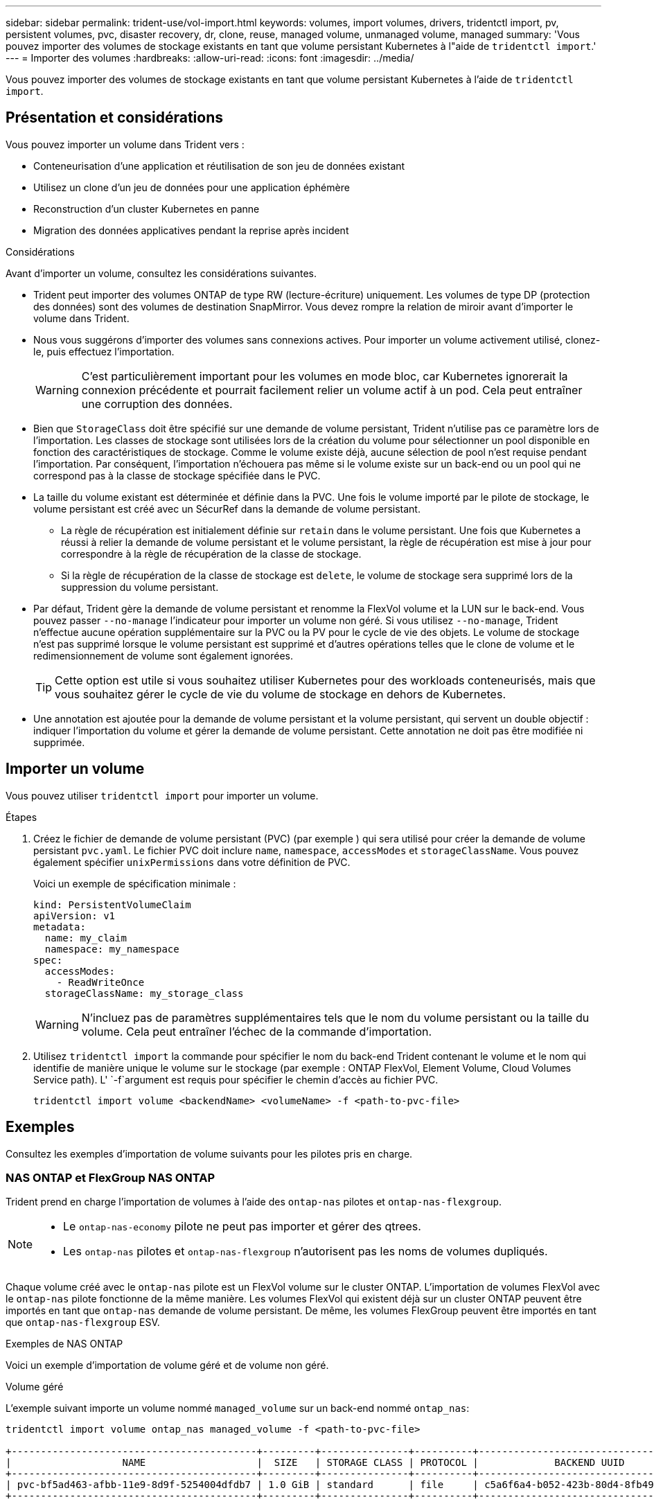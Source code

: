 ---
sidebar: sidebar 
permalink: trident-use/vol-import.html 
keywords: volumes, import volumes, drivers, tridentctl import, pv, persistent volumes, pvc, disaster recovery, dr, clone, reuse, managed volume, unmanaged volume, managed 
summary: 'Vous pouvez importer des volumes de stockage existants en tant que volume persistant Kubernetes à l"aide de `tridentctl import`.' 
---
= Importer des volumes
:hardbreaks:
:allow-uri-read: 
:icons: font
:imagesdir: ../media/


[role="lead"]
Vous pouvez importer des volumes de stockage existants en tant que volume persistant Kubernetes à l'aide de `tridentctl import`.



== Présentation et considérations

Vous pouvez importer un volume dans Trident vers :

* Conteneurisation d'une application et réutilisation de son jeu de données existant
* Utilisez un clone d'un jeu de données pour une application éphémère
* Reconstruction d'un cluster Kubernetes en panne
* Migration des données applicatives pendant la reprise après incident


.Considérations
Avant d'importer un volume, consultez les considérations suivantes.

* Trident peut importer des volumes ONTAP de type RW (lecture-écriture) uniquement. Les volumes de type DP (protection des données) sont des volumes de destination SnapMirror. Vous devez rompre la relation de miroir avant d'importer le volume dans Trident.
* Nous vous suggérons d'importer des volumes sans connexions actives. Pour importer un volume activement utilisé, clonez-le, puis effectuez l'importation.
+

WARNING: C'est particulièrement important pour les volumes en mode bloc, car Kubernetes ignorerait la connexion précédente et pourrait facilement relier un volume actif à un pod. Cela peut entraîner une corruption des données.

* Bien que `StorageClass` doit être spécifié sur une demande de volume persistant, Trident n'utilise pas ce paramètre lors de l'importation. Les classes de stockage sont utilisées lors de la création du volume pour sélectionner un pool disponible en fonction des caractéristiques de stockage. Comme le volume existe déjà, aucune sélection de pool n'est requise pendant l'importation. Par conséquent, l'importation n'échouera pas même si le volume existe sur un back-end ou un pool qui ne correspond pas à la classe de stockage spécifiée dans le PVC.
* La taille du volume existant est déterminée et définie dans la PVC. Une fois le volume importé par le pilote de stockage, le volume persistant est créé avec un SécurRef dans la demande de volume persistant.
+
** La règle de récupération est initialement définie sur `retain` dans le volume persistant. Une fois que Kubernetes a réussi à relier la demande de volume persistant et le volume persistant, la règle de récupération est mise à jour pour correspondre à la règle de récupération de la classe de stockage.
** Si la règle de récupération de la classe de stockage est `delete`, le volume de stockage sera supprimé lors de la suppression du volume persistant.


* Par défaut, Trident gère la demande de volume persistant et renomme la FlexVol volume et la LUN sur le back-end. Vous pouvez passer `--no-manage` l'indicateur pour importer un volume non géré. Si vous utilisez `--no-manage`, Trident n'effectue aucune opération supplémentaire sur la PVC ou la PV pour le cycle de vie des objets. Le volume de stockage n'est pas supprimé lorsque le volume persistant est supprimé et d'autres opérations telles que le clone de volume et le redimensionnement de volume sont également ignorées.
+

TIP: Cette option est utile si vous souhaitez utiliser Kubernetes pour des workloads conteneurisés, mais que vous souhaitez gérer le cycle de vie du volume de stockage en dehors de Kubernetes.

* Une annotation est ajoutée pour la demande de volume persistant et la volume persistant, qui servent un double objectif : indiquer l'importation du volume et gérer la demande de volume persistant. Cette annotation ne doit pas être modifiée ni supprimée.




== Importer un volume

Vous pouvez utiliser `tridentctl import` pour importer un volume.

.Étapes
. Créez le fichier de demande de volume persistant (PVC) (par exemple ) qui sera utilisé pour créer la demande de volume persistant `pvc.yaml`. Le fichier PVC doit inclure `name`, `namespace`, `accessModes` et `storageClassName`. Vous pouvez également spécifier `unixPermissions` dans votre définition de PVC.
+
Voici un exemple de spécification minimale :

+
[source, yaml]
----
kind: PersistentVolumeClaim
apiVersion: v1
metadata:
  name: my_claim
  namespace: my_namespace
spec:
  accessModes:
    - ReadWriteOnce
  storageClassName: my_storage_class
----
+

WARNING: N'incluez pas de paramètres supplémentaires tels que le nom du volume persistant ou la taille du volume. Cela peut entraîner l'échec de la commande d'importation.

. Utilisez `tridentctl import` la commande pour spécifier le nom du back-end Trident contenant le volume et le nom qui identifie de manière unique le volume sur le stockage (par exemple : ONTAP FlexVol, Element Volume, Cloud Volumes Service path). L' `-f`argument est requis pour spécifier le chemin d'accès au fichier PVC.
+
[listing]
----
tridentctl import volume <backendName> <volumeName> -f <path-to-pvc-file>
----




== Exemples

Consultez les exemples d'importation de volume suivants pour les pilotes pris en charge.



=== NAS ONTAP et FlexGroup NAS ONTAP

Trident prend en charge l'importation de volumes à l'aide des `ontap-nas` pilotes et `ontap-nas-flexgroup`.

[NOTE]
====
* Le `ontap-nas-economy` pilote ne peut pas importer et gérer des qtrees.
* Les `ontap-nas` pilotes et `ontap-nas-flexgroup` n'autorisent pas les noms de volumes dupliqués.


====
Chaque volume créé avec le `ontap-nas` pilote est un FlexVol volume sur le cluster ONTAP. L'importation de volumes FlexVol avec le `ontap-nas` pilote fonctionne de la même manière. Les volumes FlexVol qui existent déjà sur un cluster ONTAP peuvent être importés en tant que `ontap-nas` demande de volume persistant. De même, les volumes FlexGroup peuvent être importés en tant que `ontap-nas-flexgroup` ESV.

.Exemples de NAS ONTAP
Voici un exemple d'importation de volume géré et de volume non géré.

[role="tabbed-block"]
====
.Volume géré
--
L'exemple suivant importe un volume nommé `managed_volume` sur un back-end nommé `ontap_nas`:

[listing]
----
tridentctl import volume ontap_nas managed_volume -f <path-to-pvc-file>

+------------------------------------------+---------+---------------+----------+--------------------------------------+--------+---------+
|                   NAME                   |  SIZE   | STORAGE CLASS | PROTOCOL |             BACKEND UUID             | STATE  | MANAGED |
+------------------------------------------+---------+---------------+----------+--------------------------------------+--------+---------+
| pvc-bf5ad463-afbb-11e9-8d9f-5254004dfdb7 | 1.0 GiB | standard      | file     | c5a6f6a4-b052-423b-80d4-8fb491a14a22 | online | true    |
+------------------------------------------+---------+---------------+----------+--------------------------------------+--------+---------+
----
--
.Volume non géré
--
Lors de l'utilisation de l' `--no-manage`argument, Trident ne renomme pas le volume.

L'exemple suivant importe `unmanaged_volume` sur le `ontap_nas` back-end :

[listing]
----
tridentctl import volume nas_blog unmanaged_volume -f <path-to-pvc-file> --no-manage

+------------------------------------------+---------+---------------+----------+--------------------------------------+--------+---------+
|                   NAME                   |  SIZE   | STORAGE CLASS | PROTOCOL |             BACKEND UUID             | STATE  | MANAGED |
+------------------------------------------+---------+---------------+----------+--------------------------------------+--------+---------+
| pvc-df07d542-afbc-11e9-8d9f-5254004dfdb7 | 1.0 GiB | standard      | file     | c5a6f6a4-b052-423b-80d4-8fb491a14a22 | online | false   |
+------------------------------------------+---------+---------------+----------+--------------------------------------+--------+---------+
----
--
====


=== SAN ONTAP

Trident prend en charge l'importation de volumes à l'aide des `ontap-san` pilotes et `ontap-san-economy`.

Trident peut importer des volumes FlexVol SAN ONTAP contenant une seule LUN. Cela est cohérent avec le `ontap-san` pilote, qui crée une FlexVol volume pour chaque demande de volume persistant et une LUN au sein de la FlexVol volume. Trident importe le FlexVol volume et l'associe à la définition du PVC.

.Exemples de SAN ONTAP
Voici un exemple d'importation de volume géré et de volume non géré.

[role="tabbed-block"]
====
.Volume géré
--
Pour les volumes gérés, Trident renomme le FlexVol volume au `pvc-<uuid>` format et le LUN dans le FlexVol volume à `lun0`.

L'exemple suivant importe le `ontap-san-managed` FlexVol volume présent sur le `ontap_san_default` back-end :

[listing]
----
tridentctl import volume ontapsan_san_default ontap-san-managed -f pvc-basic-import.yaml -n trident -d

+------------------------------------------+--------+---------------+----------+--------------------------------------+--------+---------+
|                   NAME                   |  SIZE  | STORAGE CLASS | PROTOCOL |             BACKEND UUID             | STATE  | MANAGED |
+------------------------------------------+--------+---------------+----------+--------------------------------------+--------+---------+
| pvc-d6ee4f54-4e40-4454-92fd-d00fc228d74a | 20 MiB | basic         | block    | cd394786-ddd5-4470-adc3-10c5ce4ca757 | online | true    |
+------------------------------------------+--------+---------------+----------+--------------------------------------+--------+---------+
----
--
.Volume non géré
--
L'exemple suivant importe `unmanaged_example_volume` sur le `ontap_san` back-end :

[listing]
----
tridentctl import volume -n trident san_blog unmanaged_example_volume -f pvc-import.yaml --no-manage
+------------------------------------------+---------+---------------+----------+--------------------------------------+--------+---------+
|                   NAME                   |  SIZE   | STORAGE CLASS | PROTOCOL |             BACKEND UUID             | STATE  | MANAGED |
+------------------------------------------+---------+---------------+----------+--------------------------------------+--------+---------+
| pvc-1fc999c9-ce8c-459c-82e4-ed4380a4b228 | 1.0 GiB | san-blog      | block    | e3275890-7d80-4af6-90cc-c7a0759f555a | online | false   |
+------------------------------------------+---------+---------------+----------+--------------------------------------+--------+---------+
----
[WARNING]
====
Si des LUN sont mappées à des igroups qui partagent un IQN avec un IQN de nœud Kubernetes, comme illustré dans l'exemple suivant, vous recevrez l'erreur : `LUN already mapped to initiator(s) in this group`. Vous devez supprimer l'initiateur ou annuler le mappage de la LUN pour importer le volume.

image:./san-import-igroup.png["Image de LUN mappées sur iqn et iqn du cluster."]

====
--
====


=== Elément

Trident prend en charge le logiciel NetApp Element et l'importation de volumes NetApp HCI à l'aide du `solidfire-san` pilote.


NOTE: Le pilote d'élément prend en charge les noms de volume dupliqués. Cependant, Trident renvoie une erreur s'il existe des noms de volumes dupliqués. Pour contourner ce problème, clonez le volume, indiquez un nom de volume unique et importez le volume cloné.

.Exemple d'élément
L'exemple suivant importe un `element-managed` volume sur le back-end `element_default`.

[listing]
----
tridentctl import volume element_default element-managed -f pvc-basic-import.yaml -n trident -d

+------------------------------------------+--------+---------------+----------+--------------------------------------+--------+---------+
|                   NAME                   |  SIZE  | STORAGE CLASS | PROTOCOL |             BACKEND UUID             | STATE  | MANAGED |
+------------------------------------------+--------+---------------+----------+--------------------------------------+--------+---------+
| pvc-970ce1ca-2096-4ecd-8545-ac7edc24a8fe | 10 GiB | basic-element | block    | d3ba047a-ea0b-43f9-9c42-e38e58301c49 | online | true    |
+------------------------------------------+--------+---------------+----------+--------------------------------------+--------+---------+
----


=== Google Cloud Platform

Trident prend en charge l'importation de volumes à l'aide du `gcp-cvs` pilote.


NOTE: Pour importer un volume soutenu par NetApp Cloud Volumes Service dans Google Cloud Platform, identifiez le volume par son chemin d'accès au volume. Le chemin du volume est la partie du chemin d'exportation du volume après `:/` . Par exemple, si le chemin d'exportation est `10.0.0.1:/adroit-jolly-swift`, le chemin du volume est `adroit-jolly-swift`.

.Exemple de Google Cloud Platform
L'exemple suivant importe un `gcp-cvs` volume sur le back-end `gcpcvs_YEppr` avec le chemin du volume de `adroit-jolly-swift`.

[listing]
----
tridentctl import volume gcpcvs_YEppr adroit-jolly-swift -f <path-to-pvc-file> -n trident

+------------------------------------------+--------+---------------+----------+--------------------------------------+--------+---------+
|                   NAME                   |  SIZE  | STORAGE CLASS | PROTOCOL |             BACKEND UUID             | STATE  | MANAGED |
+------------------------------------------+--------+---------------+----------+--------------------------------------+--------+---------+
| pvc-a46ccab7-44aa-4433-94b1-e47fc8c0fa55 | 93 GiB | gcp-storage   | file     | e1a6e65b-299e-4568-ad05-4f0a105c888f | online | true    |
+------------------------------------------+--------+---------------+----------+--------------------------------------+--------+---------+
----


=== Azure NetApp Files

Trident prend en charge l'importation de volumes à l'aide du `azure-netapp-files` pilote.


NOTE: Pour importer un volume Azure NetApp Files, identifiez-le par son chemin d'accès au volume. Le chemin du volume est la partie du chemin d'exportation du volume après `:/` . Par exemple, si le chemin de montage est `10.0.0.2:/importvol1`, le chemin du volume est `importvol1`.

.Exemple Azure NetApp Files
L'exemple suivant importe un `azure-netapp-files` volume sur le back-end `azurenetappfiles_40517` avec le chemin du volume `importvol1` .

[listing]
----
tridentctl import volume azurenetappfiles_40517 importvol1 -f <path-to-pvc-file> -n trident

+------------------------------------------+---------+---------------+----------+--------------------------------------+--------+---------+
|                   NAME                   |  SIZE   | STORAGE CLASS | PROTOCOL |             BACKEND UUID             | STATE  | MANAGED |
+------------------------------------------+---------+---------------+----------+--------------------------------------+--------+---------+
| pvc-0ee95d60-fd5c-448d-b505-b72901b3a4ab | 100 GiB | anf-storage   | file     | 1c01274f-d94b-44a3-98a3-04c953c9a51e | online | true    |
+------------------------------------------+---------+---------------+----------+--------------------------------------+--------+---------+
----


=== Google Cloud NetApp volumes

Trident prend en charge l'importation de volumes à l'aide du `google-cloud-netapp-volumes` pilote.

.Exemple de Google Cloud NetApp volumes
L'exemple suivant importe un `google-cloud-netapp-volumes` volume sur le back-end `backend-tbc-gcnv1` avec le volume `testvoleasiaeast1`.

[listing]
----
tridentctl import volume backend-tbc-gcnv1 "testvoleasiaeast1" -f < path-to-pvc> -n trident

+------------------------------------------+---------+----------------------+----------+--------------------------------------+--------+---------+
|                   NAME                   |  SIZE   | STORAGE CLASS        | PROTOCOL |             BACKEND UUID             | STATE  | MANAGED |
+------------------------------------------+---------+----------------------+----------+--------------------------------------+--------+---------+
| pvc-a69cda19-218c-4ca9-a941-aea05dd13dc0 |  10 GiB | gcnv-nfs-sc-identity | file     | 8c18cdf1-0770-4bc0-bcc5-c6295fe6d837 | online | true    |
+------------------------------------------+---------+----------------------+----------+--------------------------------------+--------+---------+
----
L'exemple suivant importe un `google-cloud-netapp-volumes` volume lorsque deux volumes sont présents dans la même région :

[listing]
----
tridentctl import volume backend-tbc-gcnv1 "projects/123456789100/locations/asia-east1-a/volumes/testvoleasiaeast1" -f <path-to-pvc> -n trident

+------------------------------------------+---------+----------------------+----------+--------------------------------------+--------+---------+
|                   NAME                   |  SIZE   | STORAGE CLASS        | PROTOCOL |             BACKEND UUID             | STATE  | MANAGED |
+------------------------------------------+---------+----------------------+----------+--------------------------------------+--------+---------+
| pvc-a69cda19-218c-4ca9-a941-aea05dd13dc0 |  10 GiB | gcnv-nfs-sc-identity | file     | 8c18cdf1-0770-4bc0-bcc5-c6295fe6d837 | online | true    |
+------------------------------------------+---------+----------------------+----------+--------------------------------------+--------+---------+
----